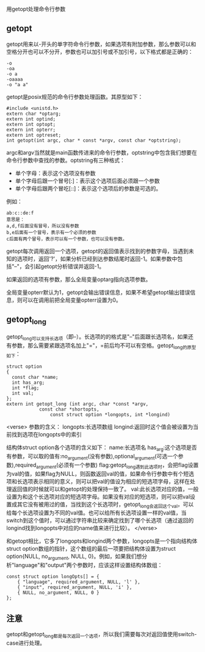 用getopt处理命令行参数

** getopt

getopt用来以-开头的单字符命令行参数，如果选项有附加参数，那么参数可以和空格分开也可以不分开，参数也可以加引号或不加引号，以下格式都是正确的：

#+BEGIN_EXAMPLE
-o
-oa
-o a
-oaaaa
-o "a a"
#+END_EXAMPLE

getopt是posix规范的命令行参数处理函数。其原型如下：

#+BEGIN_SRC c++
#include <unistd.h>
extern char *optarg;
extern int optind;
extern int optopt;
extern int opterr;
extern int optreset;
int getopt(int argc, char * const *argv, const char *optstring);
#+END_SRC

argc和argv当然就是main函数传进来的命令行参数，optstring中包含我们想要在命令行参数中查找的参数。optstring有三种格式：

- 单个字母：表示这个选项没有参数
- 单个字母后跟一个冒号[:]：表示这个选项后面必须跟一个参数
- 单个字母后跟两个冒吃[::]：表示这个选项后的参数是可选的。

例如：
#+BEGIN_EXAMPLE
ab:c::de:f
意思是：
a,d,f后面没有冒号，所以没有参数
b,e后面有一个冒号，表示有一个必须的参数
c后面有两个冒号，表示可以有一个参数，也可以没有参数。
#+END_EXAMPLE

getopt每次调用返回一个选项，getopt的返回值表示找到的参数字母，当遇到未知的选项时，返回'?'，如果分析已经到达参数结尾时返回-1。如果参数中包括"--"，会引起getopt分析错误并返回-1。

如果返回的选项有参数，那么全局变量optarg指向选项参数。

全局变量opterr默认为1，getopt会输出错误信息，如果不希望getopt输出错误信息，则可以在调用前把全局变量opterr设置为0。

** getopt_long

getopt_long可以支持长选项（即--）。长选项的的格式是"--"后面跟长选项名，如果还有参数，那么需要紧跟选项名加上"="，=前后均不可以有空格。getopt_long的原型如下：

#+BEGIN_SRC c++
struct option
{
  const char *name;
  int has_arg;
  int *flag;
  int val;
};
extern int getopt_long (int argc, char *const *argv,
			const char *shortopts,
		        const struct option *longopts, int *longind)
#+END_SRC

<verse>
参数的含义：
longopts:长选项数组
longind:返回时这个值会被设置为当前找到选项在longopts中的索引

结构体struct option各个选项的含义如下：
name:长选项名
has_arg:这个选项是否有参数，可以取的值有:no_argument(没有参数),optional_argument(可选一个参数),required_argument(必须有一个参数)
flag:getopt_long遇到此选项时，会把flag设置为val的值，如果flag为NULL，则函数返回val的值，如果命令行参数中有个短选项和长选项表示相同的意义，则可以把val的值设为相应的短选项字母，这样在处理返回值的时候就可以和getopt的处理保持一致了。
val:此长选项对应的值，一般设置为和这个长选项对应的短选项字母。如果没有对应的短选项，则可以把val设置成其它没有被用过的值，当找到这个长选项时，getopt_long会返回这个val，可以给每个长选项设置为不同的val值。也可以给所有长选项设置一样的val值，当switch到这个值时，可以通过字符串比较来确定找到了哪个长选项（通过返回的longind找到longopts中对应的name值来进行比较）。
</verse>

和getopt相比，它多了longopts和longind两个参数，longopts是一个指向结构体struct option数组的指针，这个数组的最后一项要把结构体设置为struct option{NULL, no_argument, NULL, 0}。例如，如果我们想分析"language"和"output"两个参数时，应该这样设置结构体数组：

#+BEGIN_SRC c++
const struct option longOpts[] = {
    { "language", required_argument, NULL, 'l' },
    { "input", required_argument, NULL, 'i' },
    { NULL, no_argument, NULL, 0 }
};
#+END_SRC

** 注意

getopt和getopt_long都是每次返回一个选项，所以我们需要每次对返回值使用switch-case进行处理。
